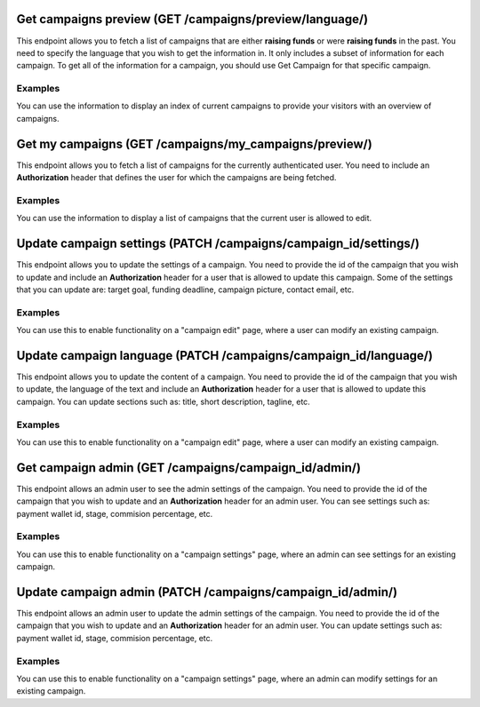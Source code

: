 Get campaigns preview (GET /campaigns/preview/language/)
====================================================

This endpoint allows you to fetch a list of campaigns that are either **raising funds** or were **raising funds** in the past. You need to specify the language that you wish to get the information in. It only includes a subset of information for each campaign. To get all of the information for a campaign, you should use Get Campaign for that specific campaign.

Examples
********

You can use the information to display an index of current campaigns to provide your visitors with an overview of campaigns.


Get my campaigns (GET /campaigns/my_campaigns/preview/)
====================================================

This endpoint allows you to fetch a list of campaigns for the currently authenticated user. You need to include an **Authorization** header that defines the user for which the campaigns are being fetched.

Examples
********

You can use the information to display a list of campaigns that the current user is allowed to edit.

Update campaign settings (PATCH /campaigns/campaign_id/settings/)
====================================================

This endpoint allows you to update the settings of a campaign. You need to provide the id of the campaign that you wish to update and include an **Authorization** header for a user that is allowed to update this campaign. Some of the settings that you can update are: target goal, funding deadline, campaign picture, contact email, etc.

Examples
********

You can use this to enable functionality on a "campaign edit" page, where a user can modify an existing campaign.

Update campaign language (PATCH /campaigns/campaign_id/language/)
====================================================

This endpoint allows you to update the content of a campaign. You need to provide the id of the campaign that you wish to update, the language of the text and include an **Authorization** header for a user that is allowed to update this campaign. You can update sections such as: title, short description, tagline, etc.

Examples
********

You can use this to enable functionality on a "campaign edit" page, where a user can modify an existing campaign.

Get campaign admin (GET /campaigns/campaign_id/admin/)
====================================================

This endpoint allows an admin user to see the admin settings of the campaign. You need to provide the id of the campaign that you wish to update and an **Authorization** header for an admin user. You can see settings such as: payment wallet id, stage, commision percentage, etc.

Examples
********

You can use this to enable functionality on a "campaign settings" page, where an admin can see settings for an existing campaign.

Update campaign admin (PATCH /campaigns/campaign_id/admin/)
====================================================

This endpoint allows an admin user to update the admin settings of the campaign. You need to provide the id of the campaign that you wish to update and an **Authorization** header for an admin user. You can update settings such as: payment wallet id, stage, commision percentage, etc.

Examples
********

You can use this to enable functionality on a "campaign settings" page, where an admin can modify settings for an existing campaign.
